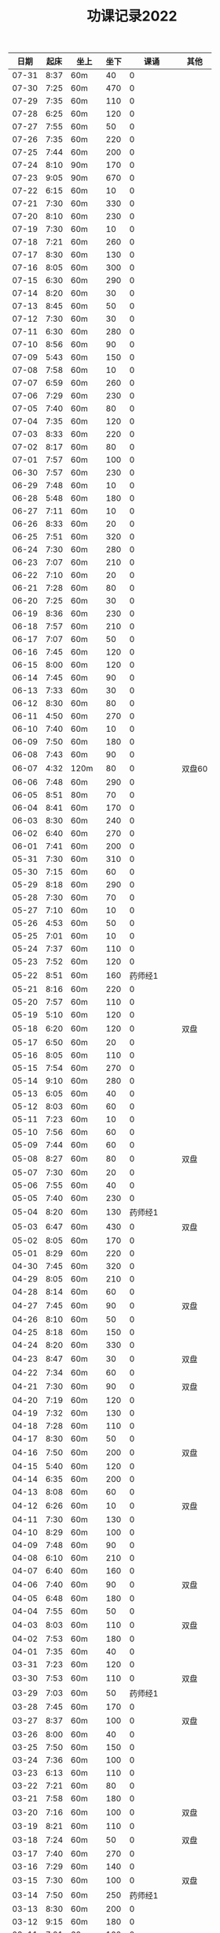 #+TITLE: 功课记录2022
#+STARTUP: hidestars
#+HTML_HEAD: <link rel="stylesheet" type="text/css" href="../worg.css" />
#+OPTIONS: H:7 num:nil toc:t \n:nil ::t |:t ^:nil -:nil f:t *:t <:t
#+LANGUAGE: cn-zh

|  日期 | 起床 | 坐上  | 坐下 |        课诵 | 其他   |
|-------+------+-------+------+-------------+--------|
| 07-31 | 8:37 | 60m   |   40 |           0 |        |
| 07-30 | 7:25 | 60m   |  470 |           0 |        |
| 07-29 | 7:35 | 60m   |  110 |           0 |        |
| 07-28 | 6:25 | 60m   |  120 |           0 |        |
| 07-27 | 7:55 | 60m   |   50 |           0 |        |
| 07-26 | 7:35 | 60m   |  220 |           0 |        |
| 07-25 | 7:44 | 60m   |  200 |           0 |        |
| 07-24 | 8:10 | 90m   |  170 |           0 |        |
| 07-23 | 9:05 | 90m   |  670 |           0 |        |
| 07-22 | 6:15 | 60m   |   10 |           0 |        |
| 07-21 | 7:30 | 60m   |  330 |           0 |        |
| 07-20 | 8:10 | 60m   |  230 |           0 |        |
| 07-19 | 7:30 | 60m   |   10 |           0 |        |
| 07-18 | 7:21 | 60m   |  260 |           0 |        |
| 07-17 | 8:30 | 60m   |  130 |           0 |        |
| 07-16 | 8:05 | 60m   |  300 |           0 |        |
| 07-15 | 6:30 | 60m   |  290 |           0 |        |
| 07-14 | 8:20 | 60m   |   30 |           0 |        |
| 07-13 | 8:45 | 60m   |   50 |           0 |        |
| 07-12 | 7:30 | 60m   |   30 |           0 |        |
| 07-11 | 6:30 | 60m   |  280 |           0 |        |
| 07-10 | 8:56 | 60m   |   90 |           0 |        |
| 07-09 | 5:43 | 60m   |  150 |           0 |        |
| 07-08 | 7:58 | 60m   |   10 |           0 |        |
| 07-07 | 6:59 | 60m   |  260 |           0 |        |
| 07-06 | 7:29 | 60m   |  230 |           0 |        |
| 07-05 | 7:40 | 60m   |   80 |           0 |        |
| 07-04 | 7:35 | 60m   |  120 |           0 |        |
| 07-03 | 8:33 | 60m   |  220 |           0 |        |
| 07-02 | 8:17 | 60m   |   80 |           0 |        |
| 07-01 | 7:57 | 60m   |  100 |           0 |        |
| 06-30 | 7:57 | 60m   |  230 |           0 |        |
| 06-29 | 7:48 | 60m   |   10 |           0 |        |
| 06-28 | 5:48 | 60m   |  180 |           0 |        |
| 06-27 | 7:11 | 60m   |   10 |           0 |        |
| 06-26 | 8:33 | 60m   |   20 |           0 |        |
| 06-25 | 7:51 | 60m   |  320 |           0 |        |
| 06-24 | 7:30 | 60m   |  280 |           0 |        |
| 06-23 | 7:07 | 60m   |  210 |           0 |        |
| 06-22 | 7:10 | 60m   |   20 |           0 |        |
| 06-21 | 7:28 | 60m   |   80 |           0 |        |
| 06-20 | 7:25 | 60m   |   30 |           0 |        |
| 06-19 | 8:36 | 60m   |  230 |           0 |        |
| 06-18 | 7:57 | 60m   |  210 |           0 |        |
| 06-17 | 7:07 | 60m   |   50 |           0 |        |
| 06-16 | 7:45 | 60m   |  120 |           0 |        |
| 06-15 | 8:00 | 60m   |  120 |           0 |        |
| 06-14 | 7:45 | 60m   |   90 |           0 |        |
| 06-13 | 7:33 | 60m   |   30 |           0 |        |
| 06-12 | 8:30 | 60m   |   80 |           0 |        |
| 06-11 | 4:50 | 60m   |  270 |           0 |        |
| 06-10 | 7:40 | 60m   |   10 |           0 |        |
| 06-09 | 7:50 | 60m   |  180 |           0 |        |
| 06-08 | 7:43 | 60m   |   90 |           0 |        |
| 06-07 | 4:32 | 120m  |   80 |           0 | 双盘60 |
| 06-06 | 7:48 | 60m   |  290 |           0 |        |
| 06-05 | 8:51 | 80m   |   70 |           0 |        |
| 06-04 | 8:41 | 60m   |  170 |           0 |        |
| 06-03 | 8:30 | 60m   |  240 |           0 |        |
| 06-02 | 6:40 | 60m   |  270 |           0 |        |
| 06-01 | 7:41 | 60m   |  200 |           0 |        |
| 05-31 | 7:30 | 60m   |  310 |           0 |        |
| 05-30 | 7:15 | 60m   |   60 |           0 |        |
| 05-29 | 8:18 | 60m   |  290 |           0 |        |
| 05-28 | 7:30 | 60m   |   70 |           0 |        |
| 05-27 | 7:10 | 60m   |   10 |           0 |        |
| 05-26 | 4:53 | 60m   |   50 |           0 |        |
| 05-25 | 7:01 | 60m   |   10 |           0 |        |
| 05-24 | 7:37 | 60m   |  110 |           0 |        |
| 05-23 | 7:52 | 60m   |  120 |           0 |        |
| 05-22 | 8:51 | 60m   |  160 |     药师经1 |        |
| 05-21 | 8:16 | 60m   |  220 |           0 |        |
| 05-20 | 7:57 | 60m   |  110 |           0 |        |
| 05-19 | 5:10 | 60m   |  120 |           0 |        |
| 05-18 | 6:20 | 60m   |  120 |           0 | 双盘   |
| 05-17 | 6:50 | 60m   |   20 |           0 |        |
| 05-16 | 8:05 | 60m   |  110 |           0 |        |
| 05-15 | 7:54 | 60m   |  270 |           0 |        |
| 05-14 | 9:10 | 60m   |  280 |           0 |        |
| 05-13 | 6:05 | 60m   |   40 |           0 |        |
| 05-12 | 8:03 | 60m   |   60 |           0 |        |
| 05-11 | 7:23 | 60m   |   10 |           0 |        |
| 05-10 | 7:56 | 60m   |   60 |           0 |        |
| 05-09 | 7:44 | 60m   |   60 |           0 |        |
| 05-08 | 8:27 | 60m   |   80 |           0 | 双盘   |
| 05-07 | 7:30 | 60m   |   20 |           0 |        |
| 05-06 | 7:55 | 60m   |   40 |           0 |        |
| 05-05 | 7:40 | 60m   |  230 |           0 |        |
| 05-04 | 8:20 | 60m   |  130 |     药师经1 |        |
| 05-03 | 6:47 | 60m   |  430 |           0 | 双盘   |
| 05-02 | 8:05 | 60m   |  170 |           0 |        |
| 05-01 | 8:29 | 60m   |  220 |           0 |        |
| 04-30 | 7:45 | 60m   |  320 |           0 |        |
| 04-29 | 8:05 | 60m   |  210 |           0 |        |
| 04-28 | 8:14 | 60m   |   60 |           0 |        |
| 04-27 | 7:45 | 60m   |   90 |           0 | 双盘   |
| 04-26 | 8:10 | 60m   |   50 |           0 |        |
| 04-25 | 8:18 | 60m   |  150 |           0 |        |
| 04-24 | 8:20 | 60m   |  330 |           0 |        |
| 04-23 | 8:47 | 60m   |   30 |           0 | 双盘   |
| 04-22 | 7:34 | 60m   |   60 |           0 |        |
| 04-21 | 7:30 | 60m   |   90 |           0 | 双盘   |
| 04-20 | 7:19 | 60m   |  120 |           0 |        |
| 04-19 | 7:32 | 60m   |  130 |           0 |        |
| 04-18 | 7:28 | 60m   |  110 |           0 |        |
| 04-17 | 8:30 | 60m   |   50 |           0 |        |
| 04-16 | 7:50 | 60m   |  200 |           0 | 双盘   |
| 04-15 | 5:40 | 60m   |  120 |           0 |        |
| 04-14 | 6:35 | 60m   |  200 |           0 |        |
| 04-13 | 8:08 | 60m   |   60 |           0 |        |
| 04-12 | 6:26 | 60m   |   10 |           0 | 双盘   |
| 04-11 | 7:30 | 60m   |  130 |           0 |        |
| 04-10 | 8:29 | 60m   |  100 |           0 |        |
| 04-09 | 7:48 | 60m   |   90 |           0 |        |
| 04-08 | 6:10 | 60m   |  210 |           0 |        |
| 04-07 | 6:40 | 60m   |  160 |           0 |        |
| 04-06 | 7:40 | 60m   |   90 |           0 | 双盘   |
| 04-05 | 6:48 | 60m   |  180 |           0 |        |
| 04-04 | 7:55 | 60m   |   50 |           0 |        |
| 04-03 | 8:03 | 60m   |  110 |           0 | 双盘   |
| 04-02 | 7:53 | 60m   |  180 |           0 |        |
| 04-01 | 7:35 | 60m   |   40 |           0 |        |
| 03-31 | 7:23 | 60m   |  120 |           0 |        |
| 03-30 | 7:53 | 60m   |  110 |           0 | 双盘   |
| 03-29 | 7:03 | 60m   |   50 |     药师经1 |        |
| 03-28 | 7:45 | 60m   |  170 |           0 |        |
| 03-27 | 8:37 | 60m   |  100 |           0 | 双盘   |
| 03-26 | 8:00 | 60m   |   40 |           0 |        |
| 03-25 | 7:50 | 60m   |  150 |           0 |        |
| 03-24 | 7:36 | 60m   |  100 |           0 |        |
| 03-23 | 6:13 | 60m   |  110 |           0 |        |
| 03-22 | 7:21 | 60m   |   80 |           0 |        |
| 03-21 | 7:58 | 60m   |  180 |           0 |        |
| 03-20 | 7:16 | 60m   |  100 |           0 | 双盘   |
| 03-19 | 8:21 | 60m   |  110 |           0 |        |
| 03-18 | 7:24 | 60m   |   50 |           0 | 双盘   |
| 03-17 | 7:40 | 60m   |  270 |           0 |        |
| 03-16 | 7:29 | 60m   |  140 |           0 |        |
| 03-15 | 7:30 | 60m   |  100 |           0 | 双盘   |
| 03-14 | 7:50 | 60m   |  250 |     药师经1 |        |
| 03-13 | 8:30 | 60m   |  200 |           0 |        |
| 03-12 | 9:15 | 60m   |  180 |           0 |        |
| 03-11 | 7:01 | 60m   |  100 |           0 |        |
| 03-10 | 7:52 | 60m   |  210 |           0 |        |
| 03-09 | 7:43 | 60m   |   30 |           0 |        |
| 03-08 | 7:44 | 60m   |  100 |           0 | 双盘   |
| 03-07 | 7:31 | 60m   |  230 |           0 |        |
| 03-06 | 8:01 | 60m   |   80 |           0 |        |
| 03-05 | 8:18 | 60m   |  250 |           0 | 双盘   |
| 03-04 | 7:43 | 60m   |   10 |           0 |        |
| 03-03 | 7:40 | 60m   |  180 |           0 |        |
| 03-02 | 7:51 | 60m   |  230 |           0 | 双盘   |
| 03-01 | 7:41 | 60m   |  150 |           0 |        |
| 02-28 | 7:30 | 60m   |  120 |           0 | 双盘   |
| 02-27 | 8:50 | 60m   |  110 |           0 |        |
| 02-26 | 8:02 | 60m   |   70 |           0 |        |
| 02-25 | 7:32 | 60m   |    0 |           0 | 双盘   |
| 02-24 | 6:42 | 60m   |  140 |           0 |        |
| 02-23 | 8:02 | 60m   |   60 |           0 |        |
| 02-22 | 7:41 | 60m   |  290 |           0 |        |
| 02-21 | 7:17 | 60m   |  150 |           0 |        |
| 02-20 | 9:02 | 60m   |   50 |           0 |        |
| 02-19 | 8:50 | 60m   |   30 |           0 | 恶口   |
| 02-18 | 6:10 | 60m   |   40 |           0 |        |
| 02-17 | 8:30 | 60m   |  210 |           0 |        |
| 02-16 | 7:48 | 60m   |  160 |           0 |        |
| 02-15 | 8:13 | 60m   |  130 |           0 |        |
| 02-14 | 7:32 | 60m   |   20 |           0 |        |
| 02-13 | 8:11 | 60m   |   70 |           0 |        |
| 02-12 | 6:40 | 60m   |   30 |           0 |        |
| 02-11 | 7:10 | 60m   |  250 |           0 |        |
| 02-10 | 7:28 | 60m   |   20 |           0 | 发火   |
| 02-09 | 6:49 | 60m   |   90 |           0 |        |
| 02-08 | 8:30 | 60m   |  360 |           0 |        |
| 02-07 | 7:18 | 60m   |  300 |           0 |        |
| 02-06 | 9:02 | 60m   |  190 |           0 |        |
| 02-05 | 7:16 | 60m   |   30 |           0 | 双盘   |
| 02-04 | 9:00 | 60m   |   80 |           0 | 发火   |
| 02-03 | 8:40 | 60m   |   10 |           0 |        |
| 02-02 | 8:41 | 60m   |  100 |       早课1 | 双盘   |
| 02-01 | 7:56 | 60m   |  140 |     药师经1 |        |
| 01-31 | 8:40 | 60m   |   40 |           0 | 双盘   |
| 01-30 | 8:30 | 60m   |  170 |     圆觉经1 |        |
| 01-29 | 7:39 | 60m   |   90 | 七佛药师经1 |        |
| 01-28 | 8:50 | 60m   |   60 |           0 |        |
| 01-27 | 8:40 | 60m   |   10 |           0 |        |
| 01-26 | 7:53 | 60m   |  120 |           0 |        |
| 01-25 | 7:01 | 60m   |  130 |           0 |        |
| 01-24 | 7:40 | 60m   |  230 |           0 |        |
| 01-23 | 8:50 | 60m   |   20 | 七佛药师经1 |        |
| 01-22 | 8:53 | 60m   |   90 |     行愿品1 |        |
| 01-21 | 8:26 | 60m   |  140 |           0 |        |
| 01-20 | 8:02 | 60m   |   30 |           0 |        |
| 01-19 | 7:45 | 60m   |   70 |           0 |        |
| 01-18 | 8:35 | 60m   |   50 |           0 |        |
| 01-17 | 7:50 | 60m   |   40 |           0 |        |
| 01-16 | 8:00 | 60m   |   30 |           0 |        |
| 01-15 | 8:45 | 60m   |  270 |           0 |        |
| 01-14 | 7:45 | 60m   |  180 |           0 |        |
| 01-13 | 7:45 | 60m   |  200 |           0 |        |
| 01-12 | 7:39 | 60m   |   90 |           0 |        |
| 01-11 | 7:21 | 60m   |  140 |           0 |        |
| 01-10 | 7:15 | 60m   |  190 |           0 |        |
| 01-09 | 9:09 | 60m   |  160 |           0 |        |
| 01-08 |   8: | 1060m |   80 |           0 |        |
| 01-07 | 8:00 | 60m   |   10 |           0 |        |
| 01-06 | 6:40 | 60m   |  130 |           0 |        |
| 01-05 | 7:25 | 60m   |   30 |           0 |        |
| 01-04 | 7:30 | 60m   |  220 |           0 |        |
| 01-03 | 6:57 | 60m   |  230 |     药师经1 |        |
| 01-02 | 8:17 | 60m   |  130 |           0 |        |
| 01-01 | 7:57 | 60m   |  140 |           0 | 双盘   |
